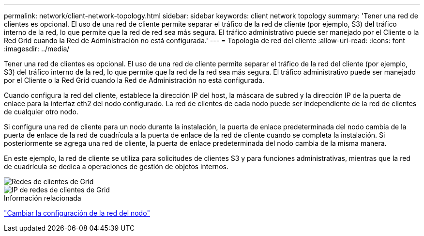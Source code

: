 ---
permalink: network/client-network-topology.html 
sidebar: sidebar 
keywords: client network topology 
summary: 'Tener una red de clientes es opcional.  El uso de una red de cliente permite separar el tráfico de la red de cliente (por ejemplo, S3) del tráfico interno de la red, lo que permite que la red de red sea más segura.  El tráfico administrativo puede ser manejado por el Cliente o la Red Grid cuando la Red de Administración no está configurada.' 
---
= Topología de red del cliente
:allow-uri-read: 
:icons: font
:imagesdir: ../media/


[role="lead"]
Tener una red de clientes es opcional.  El uso de una red de cliente permite separar el tráfico de la red del cliente (por ejemplo, S3) del tráfico interno de la red, lo que permite que la red de la red sea más segura.  El tráfico administrativo puede ser manejado por el Cliente o la Red Grid cuando la Red de Administración no está configurada.

Cuando configura la red del cliente, establece la dirección IP del host, la máscara de subred y la dirección IP de la puerta de enlace para la interfaz eth2 del nodo configurado.  La red de clientes de cada nodo puede ser independiente de la red de clientes de cualquier otro nodo.

Si configura una red de cliente para un nodo durante la instalación, la puerta de enlace predeterminada del nodo cambia de la puerta de enlace de la red de cuadrícula a la puerta de enlace de la red de cliente cuando se completa la instalación.  Si posteriormente se agrega una red de cliente, la puerta de enlace predeterminada del nodo cambia de la misma manera.

En este ejemplo, la red de cliente se utiliza para solicitudes de clientes S3 y para funciones administrativas, mientras que la red de cuadrícula se dedica a operaciones de gestión de objetos internos.

image::../media/grid_client_networks.png[Redes de clientes de Grid]

image::../media/grid_client_networks_ips.png[IP de redes de clientes de Grid]

.Información relacionada
link:../maintain/changing-nodes-network-configuration.html["Cambiar la configuración de la red del nodo"]
